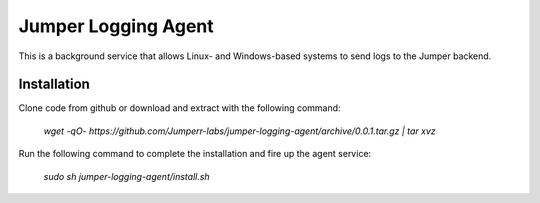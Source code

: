 Jumper Logging Agent
====================

This is a background service that allows Linux- and Windows-based systems to send logs to the Jumper backend.

Installation
------------

Clone code from github or download and extract with the following command:

	`wget -qO- https://github.com/Jumperr-labs/jumper-logging-agent/archive/0.0.1.tar.gz | tar xvz`



Run the following command to complete the installation and fire up the agent service:

	`sudo sh jumper-logging-agent/install.sh`

